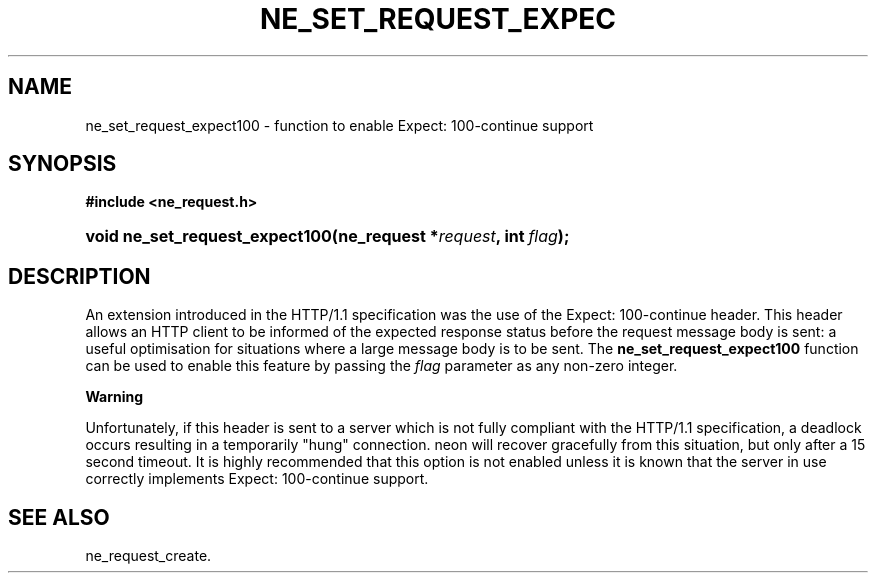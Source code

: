 .\" ** You probably do not want to edit this file directly **
.\" It was generated using the DocBook XSL Stylesheets (version 1.69.1).
.\" Instead of manually editing it, you probably should edit the DocBook XML
.\" source for it and then use the DocBook XSL Stylesheets to regenerate it.
.TH "NE_SET_REQUEST_EXPEC" "3" "23 January 2007" "neon 0.26.3" "neon API reference"
.\" disable hyphenation
.nh
.\" disable justification (adjust text to left margin only)
.ad l
.SH "NAME"
ne_set_request_expect100 \- function to enable Expect: 100\-continue support
.SH "SYNOPSIS"
.PP
\fB#include <ne_request.h>\fR
.HP 30
\fBvoid\ \fBne_set_request_expect100\fR\fR\fB(\fR\fBne_request\ *\fR\fB\fIrequest\fR\fR\fB, \fR\fBint\ \fR\fB\fIflag\fR\fR\fB);\fR
.SH "DESCRIPTION"
.PP
An extension introduced in the HTTP/1.1 specification was the use of the
Expect: 100\-continue
header. This header allows an HTTP client to be informed of the expected response status before the request message body is sent: a useful optimisation for situations where a large message body is to be sent. The
\fBne_set_request_expect100\fR
function can be used to enable this feature by passing the
\fIflag\fR
parameter as any non\-zero integer.
.sp
.it 1 an-trap
.nr an-no-space-flag 1
.nr an-break-flag 1
.br
\fBWarning\fR
.PP
Unfortunately, if this header is sent to a server which is not fully compliant with the HTTP/1.1 specification, a deadlock occurs resulting in a temporarily "hung" connection. neon will recover gracefully from this situation, but only after a 15 second timeout. It is highly recommended that this option is not enabled unless it is known that the server in use correctly implements
Expect: 100\-continue
support.
.SH "SEE ALSO"
.PP
ne_request_create.

